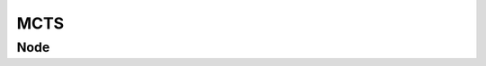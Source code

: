 
MCTS
----

.. doxygenfile:: src/methods/MCTS.h
   :project: GC - WVCP

Node
====

.. doxygenfile:: src/representation/Node.h
   :project: GC - WVCP
